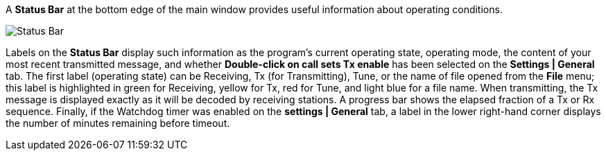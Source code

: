 // Status=review

A *Status Bar* at the bottom edge of the main window provides useful
information about operating conditions.

//.Status Bar
image::status-bar-a.png[align="left",alt="Status Bar"]

Labels on the *Status Bar* display such information as the program's
current operating state, operating mode, the content of your most
recent transmitted message, and whether *Double-click on call sets Tx
enable* has been selected on the *Settings | General* tab. The first
label (operating state) can be Receiving, Tx (for Transmitting), Tune,
or the name of file opened from the *File* menu; this label is
highlighted in green for Receiving, yellow for Tx, red for Tune, and
light blue for a file name.  When transmitting, the Tx message is
displayed exactly as it will be decoded by receiving stations.  A
progress bar shows the elapsed fraction of a Tx or Rx sequence.
Finally, if the Watchdog timer was enabled on the *settings | General*
tab, a label in the lower right-hand corner displays the number of
minutes remaining before timeout.

